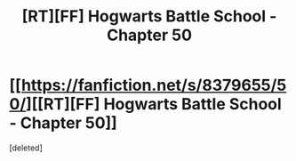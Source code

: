 #+TITLE: [RT][FF] Hogwarts Battle School - Chapter 50

* [[https://fanfiction.net/s/8379655/50/][[RT][FF] Hogwarts Battle School - Chapter 50]]
:PROPERTIES:
:Score: 2
:DateUnix: 1463626794.0
:DateShort: 2016-May-19
:END:
[deleted]

